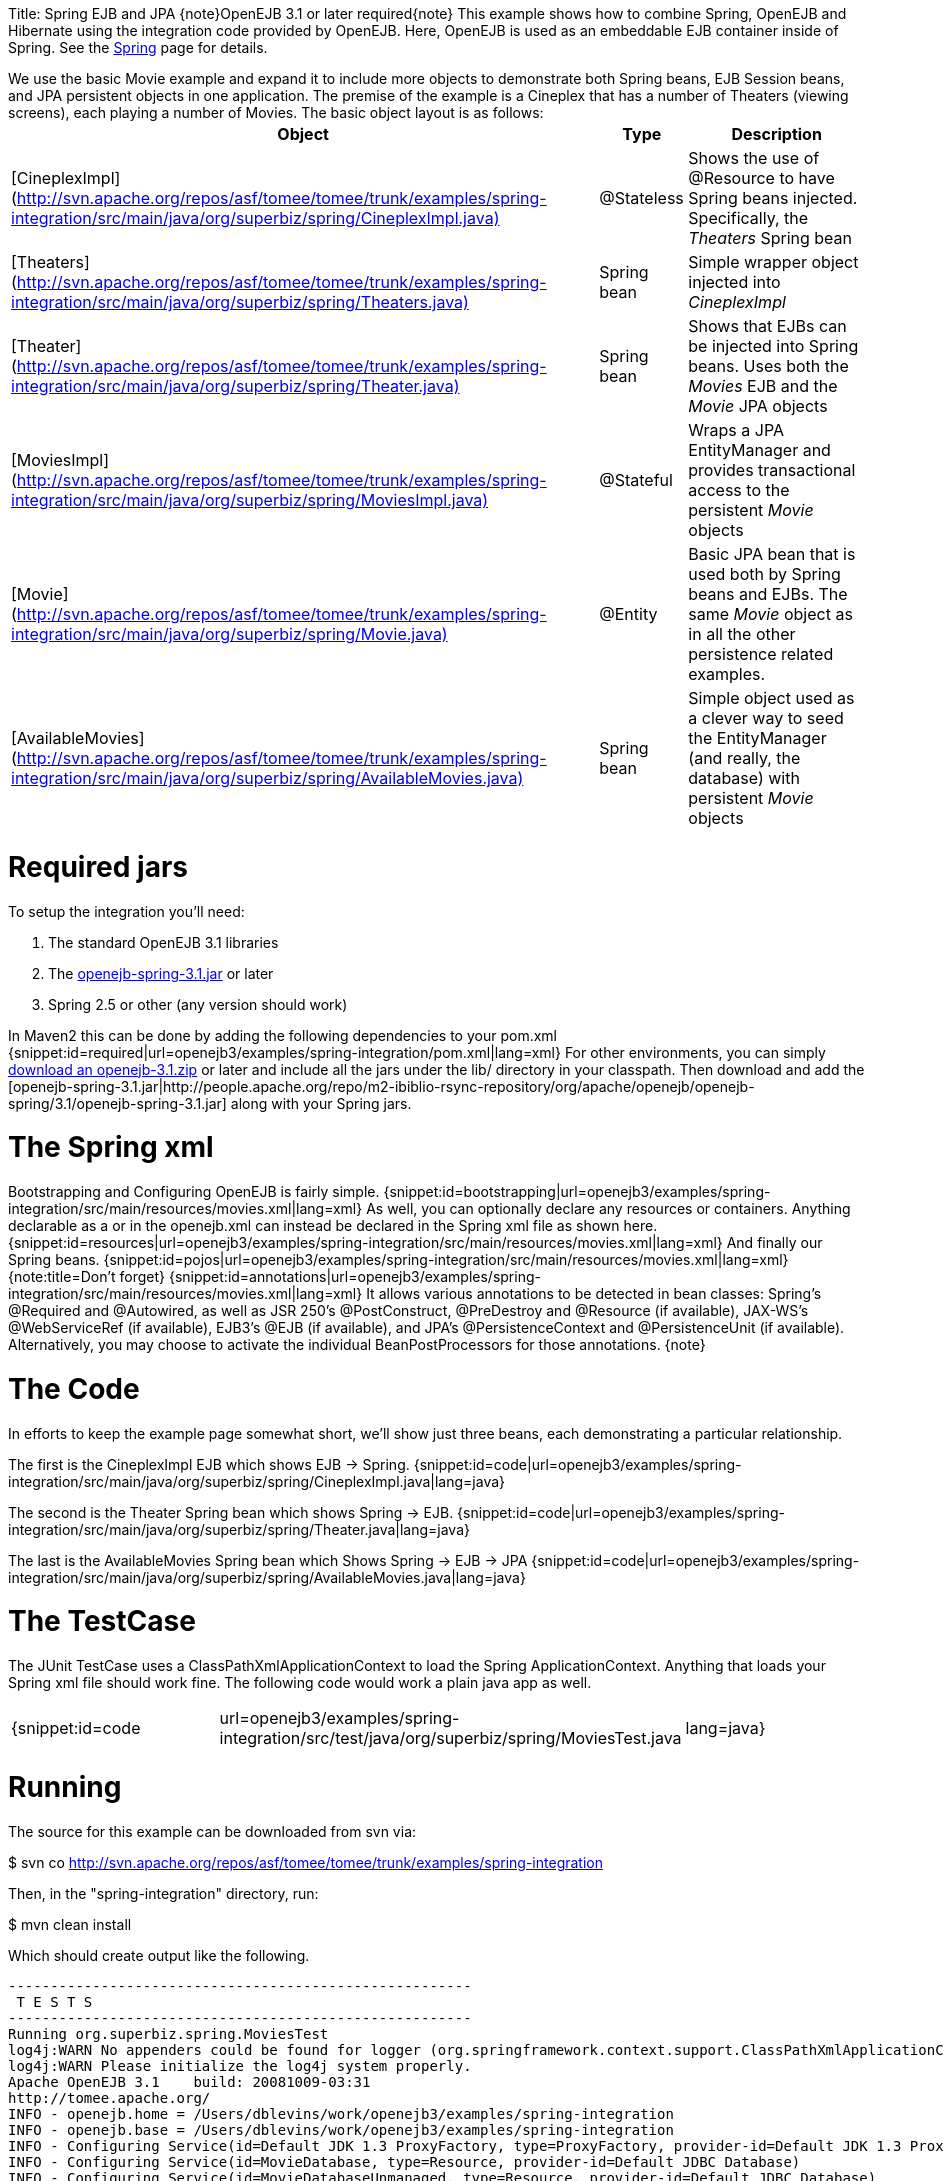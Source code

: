 :doctype: book

Title: Spring EJB and JPA \{note}OpenEJB 3.1 or later required\{note} This example shows how to combine Spring, OpenEJB and Hibernate using the integration code provided by OpenEJB.
Here, OpenEJB is used as an embeddable EJB container inside of Spring.
See the link:spring.html[Spring]  page for details.

We use the basic Movie example and expand it to include more objects to demonstrate both Spring beans, EJB Session beans, and JPA persistent objects in one application.
The premise of the example is a Cineplex that has a number of Theaters (viewing screens), each playing a number of Movies.
The basic object layout is as follows:+++<table>++++++<tr>++++++<th>+++Object+++</th>++++++<th>+++Type+++</th>++++++<th>+++Description+++</th>++++++</tr>+++
+++<tr>++++++<td>+++[CineplexImpl](http://svn.apache.org/repos/asf/tomee/tomee/trunk/examples/spring-integration/src/main/java/org/superbiz/spring/CineplexImpl.java)+++</td>++++++<td>+++@Stateless+++</td>++++++<td>+++Shows the use of @Resource to have Spring beans injected.
Specifically, the _Theaters_ Spring bean+++</td>++++++</tr>+++
+++<tr>++++++<td>+++[Theaters](http://svn.apache.org/repos/asf/tomee/tomee/trunk/examples/spring-integration/src/main/java/org/superbiz/spring/Theaters.java)+++</td>++++++<td>+++Spring bean+++</td>++++++<td>+++Simple wrapper object injected into _CineplexImpl_+++</td>++++++</tr>+++
+++<tr>++++++<td>+++[Theater](http://svn.apache.org/repos/asf/tomee/tomee/trunk/examples/spring-integration/src/main/java/org/superbiz/spring/Theater.java)+++</td>++++++<td>+++Spring bean+++</td>++++++<td>+++Shows that EJBs can be injected into Spring beans.  Uses
both the _Movies_ EJB and the _Movie_ JPA objects+++</td>++++++</tr>+++
+++<tr>++++++<td>+++[MoviesImpl](http://svn.apache.org/repos/asf/tomee/tomee/trunk/examples/spring-integration/src/main/java/org/superbiz/spring/MoviesImpl.java)+++</td>++++++<td>+++@Stateful+++</td>++++++<td>+++Wraps a JPA EntityManager and provides transactional access
to the persistent _Movie_ objects+++</td>++++++</tr>+++
+++<tr>++++++<td>+++[Movie](http://svn.apache.org/repos/asf/tomee/tomee/trunk/examples/spring-integration/src/main/java/org/superbiz/spring/Movie.java)+++</td>++++++<td>+++@Entity+++</td>++++++<td>+++Basic JPA bean that is used both by Spring beans and EJBs.
The same _Movie_ object as in all the other persistence related examples.+++</td>++++++</tr>+++
+++<tr>++++++<td>+++[AvailableMovies](http://svn.apache.org/repos/asf/tomee/tomee/trunk/examples/spring-integration/src/main/java/org/superbiz/spring/AvailableMovies.java)+++</td>++++++<td>+++Spring bean+++</td>++++++<td>+++Simple object used as a clever way to seed the
EntityManager (and really, the database) with persistent _Movie_ objects+++</td>++++++</tr>++++++</table>+++

+++<a name="SpringEJBandJPA-Requiredjars">++++++</a>+++

= Required jars

To setup the integration you'll need:

. The standard OpenEJB 3.1 libraries
. The https://repository.apache.org/content/groups/public/org/apache/openejb/openejb-spring/3.1.2/openejb-spring-3.1.2.jar[openejb-spring-3.1.jar]  or later
. Spring 2.5 or other (any version should work)

In Maven2 this can be done by adding the following dependencies to your pom.xml {snippet:id=required|url=openejb3/examples/spring-integration/pom.xml|lang=xml} For other environments, you can simply link:downloads.html[download an openejb-3.1.zip]  or later and include all the jars under the lib/ directory in your classpath.
Then download and add the [openejb-spring-3.1.jar|http://people.apache.org/repo/m2-ibiblio-rsync-repository/org/apache/openejb/openejb-spring/3.1/openejb-spring-3.1.jar]  along with your Spring jars.

+++<a name="SpringEJBandJPA-TheSpringxml">++++++</a>+++

= The Spring xml

Bootstrapping and Configuring OpenEJB is fairly simple.
{snippet:id=bootstrapping|url=openejb3/examples/spring-integration/src/main/resources/movies.xml|lang=xml} As well, you can optionally declare any resources or containers.
Anything declarable as a +++<Resource>+++or +++<Container>+++in the openejb.xml can instead be declared in the Spring xml file as shown here.
{snippet:id=resources|url=openejb3/examples/spring-integration/src/main/resources/movies.xml|lang=xml} And finally our Spring beans.
{snippet:id=pojos|url=openejb3/examples/spring-integration/src/main/resources/movies.xml|lang=xml} {note:title=Don't forget} {snippet:id=annotations|url=openejb3/examples/spring-integration/src/main/resources/movies.xml|lang=xml} It allows various annotations to be detected in bean classes: Spring's @Required and @Autowired, as well as JSR 250's @PostConstruct, @PreDestroy and @Resource (if available), JAX-WS's @WebServiceRef (if available), EJB3's @EJB (if available), and JPA's @PersistenceContext and @PersistenceUnit (if available).
Alternatively, you may choose to activate the individual BeanPostProcessors for those annotations.
\{note}+++</Container>++++++</Resource>+++

+++<a name="SpringEJBandJPA-TheCode">++++++</a>+++

= The Code

In efforts to keep the example page somewhat short, we'll show just three beans, each demonstrating a particular relationship.

The first is the CineplexImpl EJB which shows EJB \-> Spring.
{snippet:id=code|url=openejb3/examples/spring-integration/src/main/java/org/superbiz/spring/CineplexImpl.java|lang=java}

The second is the Theater Spring bean which shows Spring \-> EJB.
{snippet:id=code|url=openejb3/examples/spring-integration/src/main/java/org/superbiz/spring/Theater.java|lang=java}

The last is the AvailableMovies Spring bean which Shows Spring \-> EJB \-> JPA {snippet:id=code|url=openejb3/examples/spring-integration/src/main/java/org/superbiz/spring/AvailableMovies.java|lang=java}

+++<a name="SpringEJBandJPA-TheTestCase">++++++</a>+++

= The TestCase

The JUnit TestCase uses a ClassPathXmlApplicationContext to load the Spring ApplicationContext.
Anything that loads your Spring xml file should work fine.
The following code would work a plain java app as well.

[cols=3*]
|===
| {snippet:id=code
| url=openejb3/examples/spring-integration/src/test/java/org/superbiz/spring/MoviesTest.java
| lang=java}
|===

+++<a name="SpringEJBandJPA-Running">++++++</a>+++

= Running

The source for this example can be downloaded from svn via:

$ svn co http://svn.apache.org/repos/asf/tomee/tomee/trunk/examples/spring-integration

Then, in the "spring-integration" directory, run:

$ mvn clean install

Which should create output like the following.

....
-------------------------------------------------------
 T E S T S
-------------------------------------------------------
Running org.superbiz.spring.MoviesTest
log4j:WARN No appenders could be found for logger (org.springframework.context.support.ClassPathXmlApplicationContext).
log4j:WARN Please initialize the log4j system properly.
Apache OpenEJB 3.1    build: 20081009-03:31
http://tomee.apache.org/
INFO - openejb.home = /Users/dblevins/work/openejb3/examples/spring-integration
INFO - openejb.base = /Users/dblevins/work/openejb3/examples/spring-integration
INFO - Configuring Service(id=Default JDK 1.3 ProxyFactory, type=ProxyFactory, provider-id=Default JDK 1.3 ProxyFactory)
INFO - Configuring Service(id=MovieDatabase, type=Resource, provider-id=Default JDBC Database)
INFO - Configuring Service(id=MovieDatabaseUnmanaged, type=Resource, provider-id=Default JDBC Database)
INFO - Found EjbModule in classpath: /Users/dblevins/work/openejb3/examples/spring-integration/target/classes
INFO - Beginning load: /Users/dblevins/work/openejb3/examples/spring-integration/target/classes
INFO - Configuring enterprise application: classpath.ear
INFO - Configuring Service(id=Default Stateless Container, type=Container, provider-id=Default Stateless Container)
INFO - Auto-creating a container for bean CineplexImpl: Container(type=STATELESS, id=Default Stateless Container)
INFO - Auto-linking resource-ref 'org.superbiz.spring.CineplexImpl/theaters' in bean CineplexImpl to Resource(id=theaters)
INFO - Configuring Service(id=Default Stateful Container, type=Container, provider-id=Default Stateful Container)
INFO - Auto-creating a container for bean Movies: Container(type=STATEFUL, id=Default Stateful Container)
INFO - Configuring PersistenceUnit(name=movie-unit, provider=org.hibernate.ejb.HibernatePersistence)
INFO - Enterprise application "classpath.ear" loaded.
INFO - Assembling app: classpath.ear
INFO - PersistenceUnit(name=movie-unit, provider=org.hibernate.ejb.HibernatePersistence)
INFO - Jndi(name=CineplexImplLocal) --> Ejb(deployment-id=CineplexImpl)
INFO - Jndi(name=MoviesLocal) --> Ejb(deployment-id=Movies)
INFO - Created Ejb(deployment-id=Movies, ejb-name=Movies, container=Default Stateful Container)
INFO - Created Ejb(deployment-id=CineplexImpl, ejb-name=CineplexImpl, container=Default Stateless Container)
INFO - Deployed Application(path=classpath.ear)
INFO - Exported EJB Movies with interface org.superbiz.spring.Movies to Spring bean MoviesLocal
INFO - Exported EJB CineplexImpl with interface org.superbiz.spring.Cineplex to Spring bean CineplexImplLocal
Tests run: 1, Failures: 0, Errors: 0, Skipped: 0, Time elapsed: 3.141 sec

Results :

Tests run: 1, Failures: 0, Errors: 0, Skipped: 0
....
